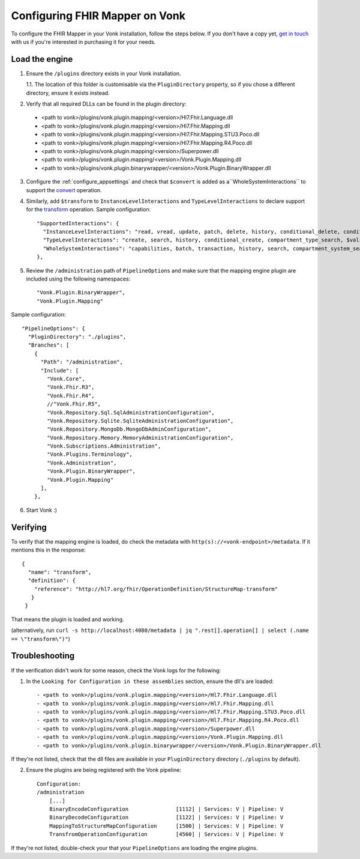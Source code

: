 .. _configure_mapping_engine:

Configuring FHIR Mapper on Vonk
======================================

To configure the FHIR Mapper in your Vonk installation, follow the steps below. If you don't have a copy yet, `get in touch <https://fire.ly/contact/>`_ with us if you're interested in purchasing it for your needs.

Load the engine
~~~~~~~~~~~~~~~

1. Ensure the ``/plugins`` directory exists in your Vonk installation.

   1.1. The location of this folder is customisable via the ``PluginDirectory`` property, so if you chose a different directory, ensure it exists instead.

2. Verify that all required DLLs can be found in the plugin directory:

  - <path to vonk>/plugins/vonk.plugin.mapping/<version>/Hl7.Fhir.Language.dll
  - <path to vonk>/plugins/vonk.plugin.mapping/<version>/Hl7.Fhir.Mapping.dll
  - <path to vonk>/plugins/vonk.plugin.mapping/<version>/Hl7.Fhir.Mapping.STU3.Poco.dll
  - <path to vonk>/plugins/vonk.plugin.mapping/<version>/Hl7.Fhir.Mapping.R4.Poco.dll
  - <path to vonk>/plugins/vonk.plugin.mapping/<version>/Superpower.dll
  - <path to vonk>/plugins/vonk.plugin.mapping/<version>/Vonk.Plugin.Mapping.dll
  - <path to vonk>/plugins/vonk.plugin.binarywrapper/<version>/Vonk.Plugin.BinaryWrapper.dll

3. Configure the :ref:`configure_appsettings` and check that ``$convert`` is added as a``WholeSystemInteractions`` to support the `convert <http://hl7.org/fhir/resource-operation-convert.html>`_ operation.

4. Similarly, add ``$transform`` to ``InstanceLevelInteractions`` and ``TypeLevelInteractions`` to declare support for the `transform <http://hl7.org/fhir/structuremap-operation-transform.html>`_ operation. Sample configuration: ::

    "SupportedInteractions": {
      "InstanceLevelInteractions": "read, vread, update, patch, delete, history, conditional_delete, conditional_update, $validate, $validate-code, $expand, $compose, $meta, $meta-add, $transform",
      "TypeLevelInteractions": "create, search, history, conditional_create, compartment_type_search, $validate, $snapshot, $validate-code, $expand, $lookup, $compose, $transform",
      "WholeSystemInteractions": "capabilities, batch, transaction, history, search, compartment_system_search, $validate, $convert"
    },

5. Review the ``/administration`` path of ``PipelineOptions`` and make sure that the mapping engine plugin are included using the following namespaces: ::

    "Vonk.Plugin.BinaryWrapper", 
    "Vonk.Plugin.Mapping"

Sample configuration: ::

    "PipelineOptions": {
      "PluginDirectory": "./plugins",
      "Branches": [
        {
          "Path": "/administration",
          "Include": [
            "Vonk.Core",
            "Vonk.Fhir.R3",
            "Vonk.Fhir.R4",
            //"Vonk.Fhir.R5",
            "Vonk.Repository.Sql.SqlAdministrationConfiguration",
            "Vonk.Repository.Sqlite.SqliteAdministrationConfiguration",
            "Vonk.Repository.MongoDb.MongoDbAdminConfiguration",
            "Vonk.Repository.Memory.MemoryAdministrationConfiguration",
            "Vonk.Subscriptions.Administration",
            "Vonk.Plugins.Terminology",         
            "Vonk.Administration",
            "Vonk.Plugin.BinaryWrapper",
            "Vonk.Plugin.Mapping"
          ],
        },

6. Start Vonk :)

Verifying
~~~~~~~~~

To verify that the mapping engine is loaded, do check the metadata with ``http(s)://<vonk-endpoint>/metadata``. If it mentions this in the response: ::

 {
   "name": "transform",
   "definition": {
     "reference": "http://hl7.org/fhir/OperationDefinition/StructureMap-transform"
    }
  }

That means the plugin is loaded and working.

(alternatively, run ``curl -s http://localhost:4080/metadata | jq ".rest[].operation[] | select (.name == \"transform\")"``)

Troubleshooting
~~~~~~~~~~~~~~~

If the verification didn't work for some reason, check the Vonk logs for the following:

1. In the ``Looking for Configuration in these assemblies`` section, ensure the dll's are loaded: ::

   - <path to vonk>/plugins/vonk.plugin.mapping/<version>/Hl7.Fhir.Language.dll
   - <path to vonk>/plugins/vonk.plugin.mapping/<version>/Hl7.Fhir.Mapping.dll
   - <path to vonk>/plugins/vonk.plugin.mapping/<version>/Hl7.Fhir.Mapping.STU3.Poco.dll
   - <path to vonk>/plugins/vonk.plugin.mapping/<version>/Hl7.Fhir.Mapping.R4.Poco.dll
   - <path to vonk>/plugins/vonk.plugin.mapping/<version>/Superpower.dll
   - <path to vonk>/plugins/vonk.plugin.mapping/<version>/Vonk.Plugin.Mapping.dll
   - <path to vonk>/plugins/vonk.plugin.binarywrapper/<version>/Vonk.Plugin.BinaryWrapper.dll

If they're not listed, check that the dll files are available in your ``PluginDirectory`` directory (``./plugins`` by default). 
    
2. Ensure the plugins are being registered with the Vonk pipeline: ::

    Configuration:
    /administration
        [...]
        BinaryEncodeConfiguration          	[1112] | Services: V | Pipeline: V
	BinaryDecodeConfiguration 		[1122] | Services: V | Pipeline: V
        MappingToStructureMapConfiguration 	[1500] | Services: V | Pipeline: V
        TransfromOperationConfiguration    	[4560] | Services: V | Pipeline: V

If they're not listed, double-check your that your ``PipelineOptions`` are loading the engine plugins.
